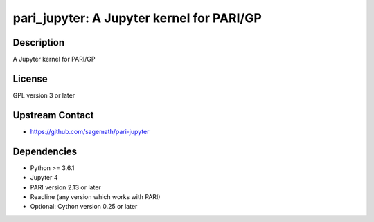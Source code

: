 pari_jupyter: A Jupyter kernel for PARI/GP
==========================================

Description
-----------

A Jupyter kernel for PARI/GP

License
-------

GPL version 3 or later


Upstream Contact
----------------

-  https://github.com/sagemath/pari-jupyter

Dependencies
------------

-  Python >= 3.6.1
-  Jupyter 4
-  PARI version 2.13 or later
-  Readline (any version which works with PARI)
-  Optional: Cython version 0.25 or later
